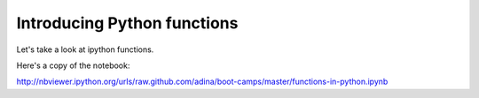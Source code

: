 Introducing Python functions
============================

Let's take a look at ipython functions.  

Here's a copy of the notebook:

http://nbviewer.ipython.org/urls/raw.github.com/adina/boot-camps/master/functions-in-python.ipynb